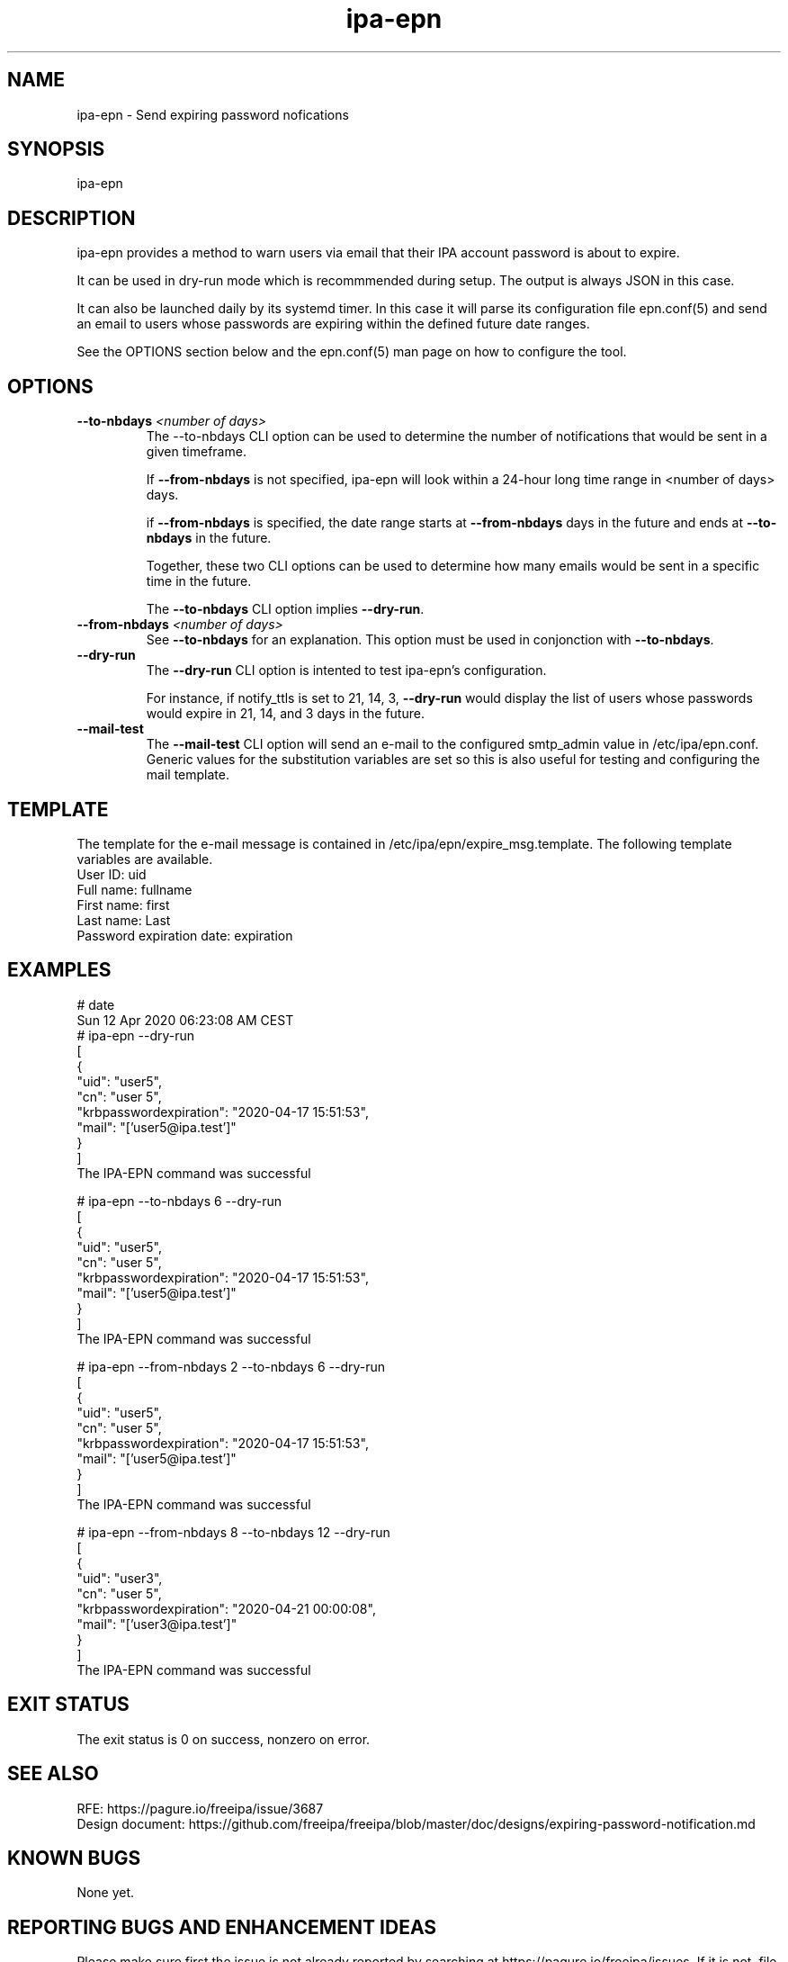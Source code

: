 .\" A man page for ipa-epn
.\" Copyright (C) 2020 Red Hat, Inc.
.\"
.\" This program is free software; you can redistribute it and/or modify
.\" it under the terms of the GNU General Public License as published by
.\" the Free Software Foundation, either version 3 of the License, or
.\" (at your option) any later version.
.\"
.\" This program is distributed in the hope that it will be useful, but
.\" WITHOUT ANY WARRANTY; without even the implied warranty of
.\" MERCHANTABILITY or FITNESS FOR A PARTICULAR PURPOSE.  See the GNU
.\" General Public License for more details.
.\"
.\" You should have received a copy of the GNU General Public License
.\" along with this program.  If not, see <http://www.gnu.org/licenses/>.
.\"
.\"
.TH "ipa-epn" "1" "Apr 24 2020" "FreeIPA" "FreeIPA Manual Pages"
.SH "NAME"
ipa\-epn \- Send expiring password nofications
.SH "SYNOPSIS"
ipa\-epn \[options\]

.SH "DESCRIPTION"
ipa\-epn provides a method to warn users via email that their IPA account password is about to expire. 

It can be used in dry\-run mode which is recommmended during setup. The output is always JSON in this case.

It can also be launched daily by its systemd timer.
In this case it will parse its configuration file epn.conf(5) and send an email to users whose passwords are expiring within the defined future date ranges.

See the OPTIONS section below and the epn.conf(5) man page on how to configure the tool.

.SH "OPTIONS"
.TP
\fB\-\-to-nbdays\fR \fI<number of days>\fR
The \-\-to\-nbdays CLI option can be used to determine the number of notifications that would be sent in a given timeframe.

If \fB\-\-from\-nbdays\fR is not specified, ipa\-epn will look within a 24\-hour long time range in <number of days> days.

if \fB\-\-from\-nbdays\fR is specified, the date range starts at \fB\-\-from\-nbdays\fR days in the future and ends at \fB\-\-to\-nbdays\fR in the future. 

Together, these two CLI options can be used to determine how many emails would be sent in a specific time in the future.

The \fB\-\-to\-nbdays\fR CLI option implies \fB\-\-dry\-run\fR.
.TP
\fB\-\-from\-nbdays\fR \fI<number of days>\fR
See \fB\-\-to\-nbdays\fR for an explanation. This option must be used in conjonction with \fB\-\-to\-nbdays\fR.
.TP
\fB\-\-dry\-run\fR
The \fB\-\-dry\-run\fR CLI option is intented to test ipa\-epn's configuration.

For instance, if notify_ttls is set to 21, 14, 3, \fB\-\-dry-run\fR would display the list of users whose passwords would expire in 21, 14, and 3 days in the future.
.TP
\fB\-\-mail\-test\fR
The \fB\-\-mail\-test\fR CLI option will send an e-mail to the configured
smtp_admin value in /etc/ipa/epn.conf. Generic values for the substitution
variables are set so this is also useful for testing and configuring the
mail template.

.SH "TEMPLATE"
The template for the e\-mail message is contained in /etc/ipa/epn/expire_msg.template. The following template variables are available.
.TP
User ID: uid
.TP
Full name: fullname
.TP
First name: first
.TP
Last name: Last
.TP
Password expiration date: expiration

.SH "EXAMPLES"
.nf
   # date
   Sun 12 Apr 2020 06:23:08 AM CEST
   # ipa\-epn \-\-dry\-run
   [
      {
         "uid": "user5",
         "cn": "user 5",
         "krbpasswordexpiration": "2020\-04\-17 15:51:53",
         "mail": "['user5@ipa.test']"
      }
   ]
   The IPA\-EPN command was successful

   # ipa\-epn \-\-to\-nbdays 6 \-\-dry-run 
   [
      {
         "uid": "user5",
         "cn": "user 5",
         "krbpasswordexpiration": "2020\-04\-17 15:51:53",
         "mail": "['user5@ipa.test']"
      }
   ]
   The IPA\-EPN command was successful

   # ipa\-epn \-\-from-nbdays 2 \-\-to-nbdays 6 \-\-dry\-run
   [
      {
         "uid": "user5",
         "cn": "user 5",
         "krbpasswordexpiration": "2020\-04\-17 15:51:53",
         "mail": "['user5@ipa.test']"
      }
   ]
   The IPA\-EPN command was successful

   # ipa\-epn \-\-from\-nbdays 8 \-\-to\-nbdays 12 \-\-dry\-run
   [
      {
         "uid": "user3",
         "cn": "user 5",
         "krbpasswordexpiration": "2020\-04\-21 00:00:08",
         "mail": "['user3@ipa.test']"
      }
   ]
   The IPA\-EPN command was successful


.SH "EXIT STATUS"
The exit status is 0 on success, nonzero on error.

.SH "SEE ALSO"
   RFE: https://pagure.io/freeipa/issue/3687
   Design document: https://github.com/freeipa/freeipa/blob/master/doc/designs/expiring-password-notification.md


.SH "KNOWN BUGS"
   None yet.

.SH "REPORTING BUGS AND ENHANCEMENT IDEAS"
.nf
   Please make sure first the issue is not already reported by searching at https://pagure.io/freeipa/issues. If it is not, file a new issue at https://pagure.io/freeipa/new_issue.

